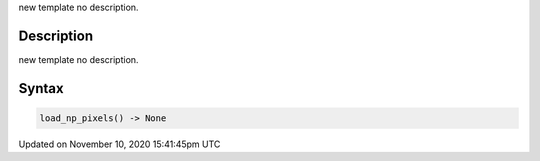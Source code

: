 .. title: load_np_pixels()
.. slug: load_np_pixels
.. date: 2020-11-10 15:41:45 UTC+00:00
.. tags:
.. category:
.. link:
.. description: py5 load_np_pixels() documentation
.. type: text

new template no description.

Description
===========

new template no description.

Syntax
======

.. code:: python

    load_np_pixels() -> None

Updated on November 10, 2020 15:41:45pm UTC

